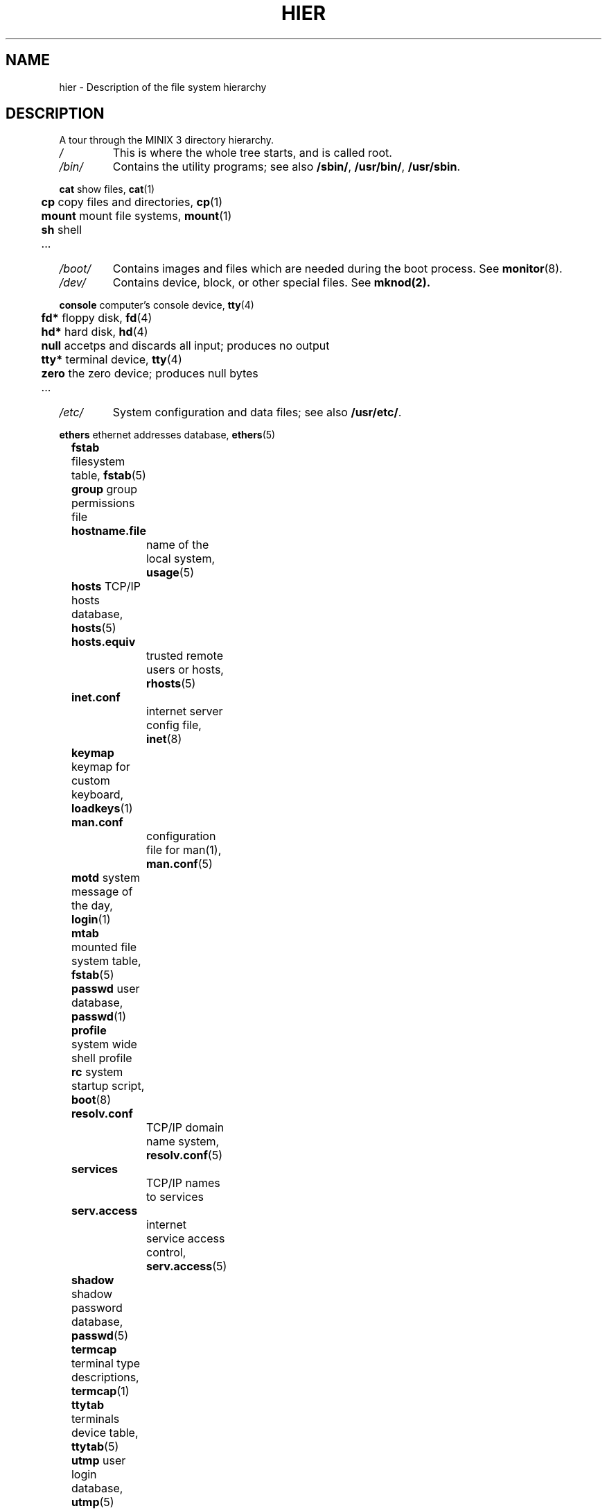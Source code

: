.\"" Modified Thu Jun 23 19:05:15 2011 by Vivek Prakash <vivekprakash@acm.org>
.TH HIER 7  2011-06-23 "MINIX 3" "MINIX 3 Programmer's Manual"
.SH NAME
hier \- Description of the file system hierarchy
.SH DESCRIPTION
A tour through the MINIX 3 directory hierarchy.
.TP
.I /
This is where the whole tree starts, and is called root.
.TP
.I /bin/
Contains the utility programs; see also \fB/sbin/\fP, \fB/usr/bin/\fP, \fB/usr/sbin\fP.
.PP
.nf
	  \fBcat\fP    show files, \fBcat\fP(1)	
	  \fBcp\fP     copy files and directories, \fBcp\fP(1)
	  \fBmount\fP  mount file systems, \fBmount\fP(1) 
	  \fBsh\fP     shell
	  ...
.fi
.TP
.I /boot/
Contains images and files which are needed during the boot process. See \fBmonitor\fP(8).
.TP
.I /dev/
Contains device, block, or other special files. See
.BR mknod(2).	
.PP
.nf
	  \fBconsole\fP computer's console device, \fBtty\fP(4)
	  \fBfd*\fP     floppy disk, \fBfd\fP(4)
	  \fBhd*\fP     hard disk, \fBhd\fP(4)
	  \fBnull\fP    accetps and discards all input; produces no output
	  \fBtty*\fP    terminal device, \fBtty\fP(4)
	  \fBzero\fP    the zero device; produces null bytes
	  ...
.fi
.TP
.I /etc/
System configuration and data files; see also \fB/usr/etc/\fP.
.PP
.nf
	  \fBethers\fP  ethernet addresses database, \fBethers\fP(5)
	  \fBfstab\fP   filesystem table, \fBfstab\fP(5)
	  \fBgroup\fP   group permissions file
	  \fBhostname.file\fP	
			name of the local system, \fBusage\fP(5)
	  \fBhosts\fP   TCP/IP hosts database, \fBhosts\fP(5)
	  \fBhosts.equiv\fP
			trusted remote users or hosts, \fBrhosts\fP(5)
	  \fBinet.conf\fP  
			internet server config file, \fBinet\fP(8)
	  \fBkeymap\fP  keymap for custom keyboard, \fBloadkeys\fP(1)
	  \fBman.conf\fP
			configuration file for man(1), \fBman.conf\fP(5)
	  \fBmotd\fP    system message of the day, \fBlogin\fP(1)
	  \fBmtab\fP    mounted file system table, \fBfstab\fP(5)
	  \fBpasswd\fP  user database, \fBpasswd\fP(1) 
	  \fBprofile\fP system wide shell profile
	  \fBrc\fP      system startup script, \fBboot\fP(8)
	  \fBresolv.conf\fP
			TCP/IP domain name system, \fBresolv.conf\fP(5)
	  \fBservices\fP
			TCP/IP names to services
	  \fBserv.access\fP
			internet service access control, \fBserv.access\fP(5)
	  \fBshadow\fP  shadow password database, \fBpasswd\fP(5)
	  \fBtermcap\fP terminal type descriptions, \fBtermcap\fP(1)
	  \fBttytab\fP  terminals device table, \fBttytab\fP(5)
	  \fButmp\fP    user login database, \fButmp\fP(5)
	  ...
.fi
.TP
.I /home/
Contains home directories for users.
.PP
.nf
	  \fBbin\fP     home directory for user bin
	  \fBast\fP     Honorary home directory of Andrew S. Tanenbaum
.fi
.TP
.I /mnt/
Mount point for temporarily mounted file system.
.TP
.I /proc/
Mount point for the process file system, which provides information about running processes and the kernel. 
.TP
.I /root/
This directory is the home directory for the root user.
.PP
.nf
	  \fB.ashrc\fP  ash (shell) startup configuration, \fBash\fP(1)
	  \fB.exrc\fP   ex/vi (editor) startup configuration, \fBvim\fP(1)
	  \fB.profile\fP
			login shell profile configuration
	  \fB.rhosts\fP remote users permission file, \fBrhosts\fP(5)
	  \fB.ssh/\fP   contains user private keys, known_hosts and 
			authorized_keys, \fBssh\fP(1)  	
.fi
.TP
.I /sbin/
Contains system programs and administrative utilites.
.TP
.I /tmp/	
Contains small, short-lived temporary files; see also \fB/usr/tmp/\fP. 
.TP
.I /usr/	
Contains source and majority of system utilities and files
.PP
.nf
	  \fIadm/\fP	Contains System administration files. 
	  
		  	\fBlastlog\fP	last logins, \fBlogin\fP(1)
		  	\fBlog\fP  	default log file
		  	\fBold\fP  	last weeks log files
		  	\fBwtmp\fP  	user logins and logouts, \fBlogin\fP(1)
		  	\fB*.cache\fP	cached data of some programs
		  	...
	  
	  \fIast/\fP	Contains user skeleton files. 

	  \fIbin/\fP	Common user programs and utilities.

		  	\fBcc\fP     	MINIX 3 c compiler, \fBcc\fP(1)
		  	\fBman\fP  	show manual pages, \fBman\fP(1)
		  	...

	  \fIetc/\fP	More system data files; see also \fB/etc\fP. 

		  	\fBdaily\fP	daily system cleanup
	  		\fBrc\fP     	continued system initialization, \fBboot\fP(8)

	  \fIinclude/\fP	
		   Standard C include files.			

		   \fBarpa\fP		include files for Internet service protocols	
		   \fBmachine\fP	machine specific include files 
		   \fBminix\fP 	MINIX 3 kernel include files
		   \fBnetinet\fP	include files for Inernet standard protocols, see 
				   \fBinet\fP(8)
		   \fBsys\fP		system C include files.
		   ...

	  \fIlib/\fP	Compiler libraries and other support files. 
   
   		 \fBcawf/\fP	text formatter support files, \fBcawf\fP(1)
   		 \fBcrontab\fP	cron jobs, \fBcron\fP(8)
   		 \fBdict/\fP	word lists
   		 \fBlibc.a\fP	C library (Minix-8086 only), \fBcc\fP(1)
   		 \fBarch\fP    	per architecture compiler binaries and 
    				 libaries, \fBcc\fP(1)
   		 ...

  	\fIlocal/\fP
   		 Contains programs which are related to local softwares.
    
  		 \fBbin/\fP  	utilities for locally installed programs
   		 \fBetc/\fP  	local configuration and data files
   		 \fBrc\fP   	local system startup
   		 \fBman/\fP  	manual pages associated with local programs
   		 \fBsrc/\fP  	local sources
   		 ...

  	 \fIman/\fP	Contains manual pages in subdirectories according to 
		  	the man page sections. See \fBman\fP(1).

	    	\fBcat*/\fP	preformatted manual pages
	    	\fBman0/\fP	section 0, Book style user commands
	    	\fBman1/\fP	user commands
	    	\fBman2/\fP	system calls
	    	\fBman3/\fP	library routines
	    	\fBman4/\fP	device files
	    	\fBman5/\fP	file formats
	    	\fBman6/\fP	games
	    	\fBman7/\fP	miscellaneous
	    	\fBman8/\fP	system utilities
	    	\fBwhatis\fP	table of manual pages, \fBwhatis\fP(5)
	    	...

  	 \fImdec/\fP	
   	 	Contains binaries associated with various boot programs. 

	    	\fBboot\fP  	bootstrap code, \fBinstallboot\fP(8)
	    	...

     	 \fIpreserve/\fP
	   	Contains saved elvis editor buffers. 
	    	See \fBelvprsv\fP(8), \fBelvrec\fP(1).

     	 \fIspool/\fP
	    	Contains spooled files for various commands and 
	    	mail programs.

	    	\fBat/\fP  	spooled jobs for \fBat\fP(1)
	    	\fBat/past/\fP  completed \fBat\fP(1) jobs
	    	\fBcrontabs/\fP spooled jobs for \fBcron\fP(8)	
	    	\fBlpd/\fP  	spooled files for printing
	    	\fBmail/\fP  	mail drops, \fBmail\fP(1)
	    	\fBuser\fP  	mailbox of user
	    	...

   	\fIsrc/\fP	 Contains system and command source files. 

	    	\fBLICENSE\fP	MINIX 3 license to use
	    	\fBMakefile\fP	targets for building and installing libraries, 
			    	utilities and boot files
	    	\fBbenchmarks/\fP
			    	test programs for system and graphic tests
	    	\fBboot/\fP	source files for boot monitor package
	    	\fBcommands/\fP	source file for command utilities
	    	\fBcommon/\fP	
			\fBinclude/\fP	includes common to NetBSD and Minix
			\fBlib/\fP	lib files common to NetBSD kernel and libc
	    	\fBcrclist\fP	CRC checksums of the source tree, \fBsrccrc\fP(8)
	    	\fBdocs/\fP	documents related to recent source changes
	    	\fBdrivers/\fP	source files for various device drivers
	    	\fBetc/\fP  	source for files in /etc/	
	    	\fBinclude/\fP	standard C include source files
	    	\fBkernel/\fP	kernel source files
	    	\fBlib/\fP  	source for libraries in /usr/lib/
	    	\fBman/\fP  	manual pages	
	    	\fBservers/\fP	source files for system servers
	        \fBshare/\fP	source for files in /usr/share/
	    	\fBtest/\fP	source files for system test programs	
	    	\fBtools/\fP	kernel image making tools
	    	...

  	 \fItmp/\fP	Contains large, short lived temporary files.
.fi

.SH "SEE ALSO"
.BR ls (1),
.BR man (1),
.BR find (1),
.BR grep (1),
.BR mount (1),
.BR checkhier (8).
.SH NOTES
Not all of the directories and files shown are present.  They must be
created as needed.
.SH BUGS
Many of the listed manual references do not yet exist.
.SH AUTHOR
Kees J. Bot (kjb@cs.vu.nl)
